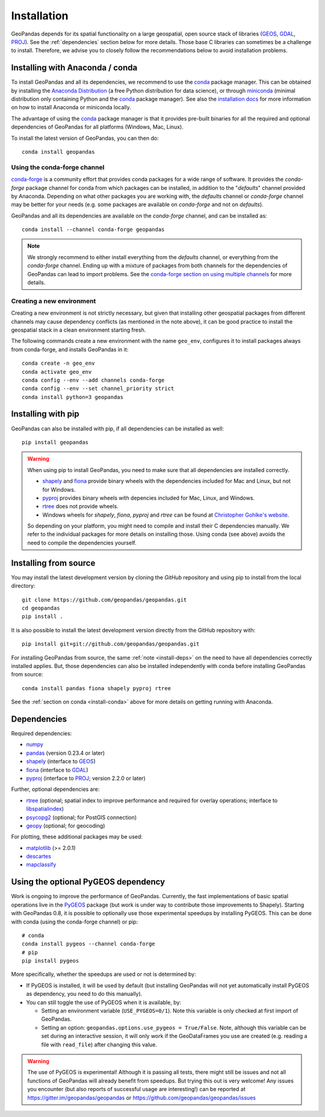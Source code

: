 Installation
============

GeoPandas depends for its spatial functionality on a large geospatial, open
source stack of libraries (`GEOS`_, `GDAL`_, `PROJ`_). See the
:ref:`dependencies` section below for more details. Those base C
libraries can sometimes be a challenge to install. Therefore, we advise you
to closely follow the recommendations below to avoid installation problems.

.. _install-conda:

Installing with Anaconda / conda
--------------------------------

To install GeoPandas and all its dependencies, we recommend to use the `conda`_
package manager. This can be obtained by installing the
`Anaconda Distribution`_ (a free Python distribution for data science), or
through `miniconda`_ (minimal distribution only containing Python and the
`conda`_ package manager). See also the `installation docs
<https://conda.io/docs/user-guide/install/download.html>`__ for more information
on how to install Anaconda or miniconda locally.

The advantage of using the `conda`_ package manager is that it provides
pre-built binaries for all the required and optional dependencies of GeoPandas
for all platforms (Windows, Mac, Linux).

To install the latest version of GeoPandas, you can then do::

    conda install geopandas


Using the conda-forge channel
^^^^^^^^^^^^^^^^^^^^^^^^^^^^^

`conda-forge`_ is a community effort that provides conda packages for a wide
range of software. It provides the *conda-forge* package channel for conda from
which packages can be installed, in addition to the "*defaults*" channel
provided by Anaconda.
Depending on what other packages you are working with, the *defaults* channel
or *conda-forge* channel may be better for your needs (e.g. some packages are
available on *conda-forge* and not on *defaults*).

GeoPandas and all its dependencies are available on the *conda-forge*
channel, and can be installed as::

    conda install --channel conda-forge geopandas

.. note::

    We strongly recommend to either install everything from the *defaults*
    channel, or everything from the *conda-forge* channel. Ending up with a
    mixture of packages from both channels for the dependencies of GeoPandas
    can lead to import problems.
    See the `conda-forge section on using multiple channels
    <http://conda-forge.org/docs/user/tipsandtricks.html#using-multiple-channels>`__
    for more details.


Creating a new environment
^^^^^^^^^^^^^^^^^^^^^^^^^^

Creating a new environment is not strictly necessary, but given that installing
other geospatial packages from different channels may cause dependency conflicts
(as mentioned in the note above), it can be good practice to install the geospatial
stack in a clean environment starting fresh.

The following commands create a new environment with the name ``geo_env``,
configures it to install packages always from conda-forge, and installs
GeoPandas in it::

    conda create -n geo_env
    conda activate geo_env
    conda config --env --add channels conda-forge
    conda config --env --set channel_priority strict
    conda install python=3 geopandas


.. _install-pip:

Installing with pip
-------------------

GeoPandas can also be installed with pip, if all dependencies can be installed
as well::

    pip install geopandas

.. _install-deps:

.. warning::

    When using pip to install GeoPandas, you need to make sure that all dependencies are
    installed correctly.

    - `shapely`_ and `fiona`_ provide binary wheels with the
      dependencies included for Mac and Linux, but not for Windows.
    - `pyproj`_ provides binary wheels with depencies included
      for Mac, Linux, and Windows.
    - `rtree`_ does not provide wheels.
    - Windows wheels for `shapely`, `fiona`, `pyproj` and `rtree`
      can be found at `Christopher Gohlke's website
      <https://www.lfd.uci.edu/~gohlke/pythonlibs/>`_.

    So depending on your platform, you might need to compile and install their
    C dependencies manually. We refer to the individual packages for more
    details on installing those.
    Using conda (see above) avoids the need to compile the dependencies yourself.

Installing from source
----------------------

You may install the latest development version by cloning the
`GitHub` repository and using pip to install from the local directory::

    git clone https://github.com/geopandas/geopandas.git
    cd geopandas
    pip install .

It is also possible to install the latest development version
directly from the GitHub repository with::

    pip install git+git://github.com/geopandas/geopandas.git

For installing GeoPandas from source, the same :ref:`note <install-deps>` on
the need to have all dependencies correctly installed applies. But, those
dependencies can also be installed independently with conda before installing
GeoPandas from source::

    conda install pandas fiona shapely pyproj rtree

See the :ref:`section on conda <install-conda>` above for more details on
getting running with Anaconda.

.. _dependencies:

Dependencies
------------

Required dependencies:

- `numpy`_
- `pandas`_ (version 0.23.4 or later)
- `shapely`_ (interface to `GEOS`_)
- `fiona`_ (interface to `GDAL`_)
- `pyproj`_ (interface to `PROJ`_; version 2.2.0 or later)

Further, optional dependencies are:

- `rtree`_ (optional; spatial index to improve performance and required for
  overlay operations; interface to `libspatialindex`_)
- `psycopg2`_ (optional; for PostGIS connection)
- `geopy`_ (optional; for geocoding)

For plotting, these additional packages may be used:

- `matplotlib`_ (>= 2.0.1)
- `descartes`_
- `mapclassify`_


Using the optional PyGEOS dependency
------------------------------------

Work is ongoing to improve the performance of GeoPandas. Currently, the
fast implementations of basic spatial operations live in the `PyGEOS`_
package (but work is under way to contribute those improvements to Shapely).
Starting with GeoPandas 0.8, it is possible to optionally use those
experimental speedups by installing PyGEOS. This can be done with conda
(using the conda-forge channel) or pip::

    # conda
    conda install pygeos --channel conda-forge
    # pip
    pip install pygeos

More specifically, whether the speedups are used or not is determined by:

- If PyGEOS is installed, it will be used by default (but installing GeoPandas
  will not yet automatically install PyGEOS as dependency, you need to do this
  manually).

- You can still toggle the use of PyGEOS when it is available, by:

  - Setting an environment variable (``USE_PYGEOS=0/1``). Note this variable
    is only checked at first import of GeoPandas.
  - Setting an option: ``geopandas.options.use_pygeos = True/False``. Note,
    although this variable can be set during an interactive session, it will
    only work if the GeoDataFrames you use are created (e.g. reading a file
    with ``read_file``) after changing this value.

.. warning::

    The use of PyGEOS is experimental! Although it is passing all tests,
    there might still be issues and not all functions of GeoPandas will
    already benefit from speedups. But trying this out is very welcome!
    Any issues you encounter (but also reports of successful usage are
    interesting!) can be reported at https://gitter.im/geopandas/geopandas
    or https://github.com/geopandas/geopandas/issues


.. _PyPI: https://pypi.python.org/pypi/geopandas

.. _GitHub: https://github.com/geopandas/geopandas

.. _numpy: http://www.numpy.org

.. _pandas: http://pandas.pydata.org

.. _shapely: https://shapely.readthedocs.io

.. _fiona: https://fiona.readthedocs.io

.. _Descartes: https://pypi.python.org/pypi/descartes

.. _matplotlib: http://matplotlib.org

.. _geopy: https://github.com/geopy/geopy

.. _psycopg2: https://pypi.python.org/pypi/psycopg2

.. _mapclassify: http://pysal.org/mapclassify

.. _pyproj: https://github.com/pyproj4/pyproj

.. _rtree: https://github.com/Toblerity/rtree

.. _libspatialindex: https://github.com/libspatialindex/libspatialindex

.. _Travis CI: https://travis-ci.org/geopandas/geopandas

.. _conda: https://conda.io/en/latest/

.. _Anaconda distribution: https://www.anaconda.com/distribution/

.. _miniconda: https://docs.conda.io/en/latest/miniconda.html

.. _conda-forge: https://conda-forge.org/

.. _GDAL: https://www.gdal.org/

.. _GEOS: https://geos.osgeo.org

.. _PROJ: https://proj.org/

.. _PyGEOS: https://github.com/pygeos/pygeos/
